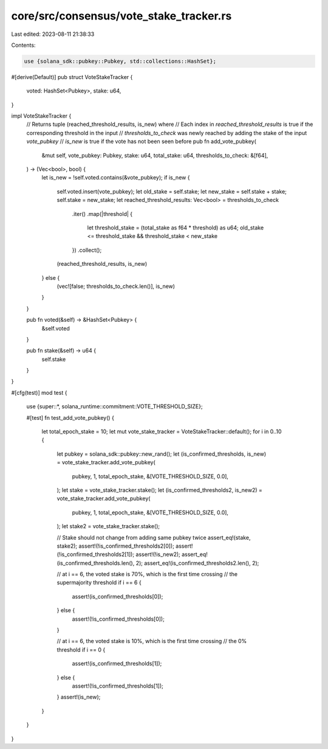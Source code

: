core/src/consensus/vote_stake_tracker.rs
========================================

Last edited: 2023-08-11 21:38:33

Contents:

.. code-block:: rs

    use {solana_sdk::pubkey::Pubkey, std::collections::HashSet};

#[derive(Default)]
pub struct VoteStakeTracker {
    voted: HashSet<Pubkey>,
    stake: u64,
}

impl VoteStakeTracker {
    // Returns tuple (reached_threshold_results, is_new) where
    // Each index in `reached_threshold_results` is true if the corresponding threshold in the input
    // `thresholds_to_check` was newly reached by adding the stake of the input `vote_pubkey`
    // `is_new` is true if the vote has not been seen before
    pub fn add_vote_pubkey(
        &mut self,
        vote_pubkey: Pubkey,
        stake: u64,
        total_stake: u64,
        thresholds_to_check: &[f64],
    ) -> (Vec<bool>, bool) {
        let is_new = !self.voted.contains(&vote_pubkey);
        if is_new {
            self.voted.insert(vote_pubkey);
            let old_stake = self.stake;
            let new_stake = self.stake + stake;
            self.stake = new_stake;
            let reached_threshold_results: Vec<bool> = thresholds_to_check
                .iter()
                .map(|threshold| {
                    let threshold_stake = (total_stake as f64 * threshold) as u64;
                    old_stake <= threshold_stake && threshold_stake < new_stake
                })
                .collect();
            (reached_threshold_results, is_new)
        } else {
            (vec![false; thresholds_to_check.len()], is_new)
        }
    }

    pub fn voted(&self) -> &HashSet<Pubkey> {
        &self.voted
    }

    pub fn stake(&self) -> u64 {
        self.stake
    }
}

#[cfg(test)]
mod test {
    use {super::*, solana_runtime::commitment::VOTE_THRESHOLD_SIZE};

    #[test]
    fn test_add_vote_pubkey() {
        let total_epoch_stake = 10;
        let mut vote_stake_tracker = VoteStakeTracker::default();
        for i in 0..10 {
            let pubkey = solana_sdk::pubkey::new_rand();
            let (is_confirmed_thresholds, is_new) = vote_stake_tracker.add_vote_pubkey(
                pubkey,
                1,
                total_epoch_stake,
                &[VOTE_THRESHOLD_SIZE, 0.0],
            );
            let stake = vote_stake_tracker.stake();
            let (is_confirmed_thresholds2, is_new2) = vote_stake_tracker.add_vote_pubkey(
                pubkey,
                1,
                total_epoch_stake,
                &[VOTE_THRESHOLD_SIZE, 0.0],
            );
            let stake2 = vote_stake_tracker.stake();

            // Stake should not change from adding same pubkey twice
            assert_eq!(stake, stake2);
            assert!(!is_confirmed_thresholds2[0]);
            assert!(!is_confirmed_thresholds2[1]);
            assert!(!is_new2);
            assert_eq!(is_confirmed_thresholds.len(), 2);
            assert_eq!(is_confirmed_thresholds2.len(), 2);

            // at i == 6, the voted stake is 70%, which is the first time crossing
            // the supermajority threshold
            if i == 6 {
                assert!(is_confirmed_thresholds[0]);
            } else {
                assert!(!is_confirmed_thresholds[0]);
            }

            // at i == 6, the voted stake is 10%, which is the first time crossing
            // the 0% threshold
            if i == 0 {
                assert!(is_confirmed_thresholds[1]);
            } else {
                assert!(!is_confirmed_thresholds[1]);
            }
            assert!(is_new);
        }
    }
}


